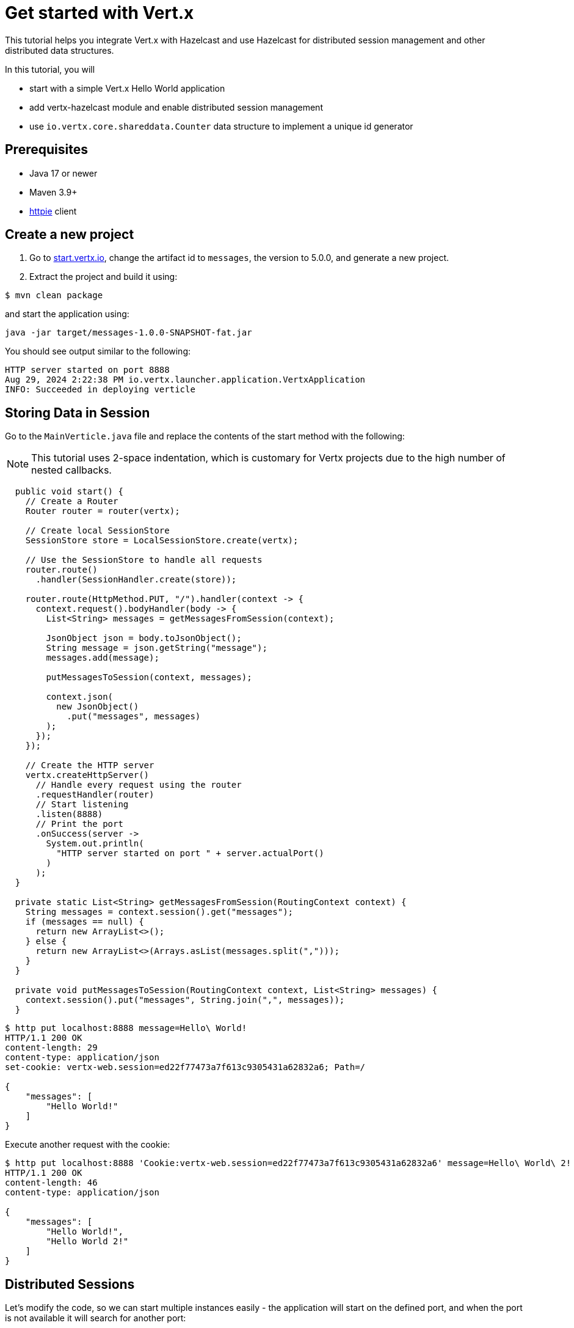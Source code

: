 = Get started with Vert.x

This tutorial helps you integrate Vert.x with Hazelcast and use Hazelcast for distributed session management and other distributed data structures.

In this tutorial, you will

- start with a simple Vert.x Hello World application
- add vertx-hazelcast module and enable distributed session management
- use `io.vertx.core.shareddata.Counter` data structure to implement a unique id generator

== Prerequisites

- Java 17 or newer
- Maven 3.9+
- link:https://httpie.io[httpie] client

== Create a new project

1. Go to link:https://start.vertx.io[start.vertx.io], change the artifact id to `messages`, the version to 5.0.0, and generate a new project.

2. Extract the project and build it using:

[source,bash]
----
$ mvn clean package
----

and start the application using:

[source,bash]
----
java -jar target/messages-1.0.0-SNAPSHOT-fat.jar
----

You should see output similar to the following:

[source]
----
HTTP server started on port 8888
Aug 29, 2024 2:22:38 PM io.vertx.launcher.application.VertxApplication
INFO: Succeeded in deploying verticle
----

== Storing Data in Session

Go to the `MainVerticle.java` file and replace the contents of the start method with the following:

NOTE: This tutorial uses 2-space indentation, which is customary for Vertx projects due to the high number of nested callbacks.

[source,java]
----
  public void start() {
    // Create a Router
    Router router = router(vertx);

    // Create local SessionStore
    SessionStore store = LocalSessionStore.create(vertx);

    // Use the SessionStore to handle all requests
    router.route()
      .handler(SessionHandler.create(store));

    router.route(HttpMethod.PUT, "/").handler(context -> {
      context.request().bodyHandler(body -> {
        List<String> messages = getMessagesFromSession(context);

        JsonObject json = body.toJsonObject();
        String message = json.getString("message");
        messages.add(message);

        putMessagesToSession(context, messages);

        context.json(
          new JsonObject()
            .put("messages", messages)
        );
      });
    });

    // Create the HTTP server
    vertx.createHttpServer()
      // Handle every request using the router
      .requestHandler(router)
      // Start listening
      .listen(8888)
      // Print the port
      .onSuccess(server ->
        System.out.println(
          "HTTP server started on port " + server.actualPort()
        )
      );
  }

  private static List<String> getMessagesFromSession(RoutingContext context) {
    String messages = context.session().get("messages");
    if (messages == null) {
      return new ArrayList<>();
    } else {
      return new ArrayList<>(Arrays.asList(messages.split(",")));
    }
  }

  private void putMessagesToSession(RoutingContext context, List<String> messages) {
    context.session().put("messages", String.join(",", messages));
  }
----

[source,bash]
----
$ http put localhost:8888 message=Hello\ World!
HTTP/1.1 200 OK
content-length: 29
content-type: application/json
set-cookie: vertx-web.session=ed22f77473a7f613c9305431a62832a6; Path=/

{
    "messages": [
        "Hello World!"
    ]
}

----

Execute another request with the cookie:

[source,bash]
----
$ http put localhost:8888 'Cookie:vertx-web.session=ed22f77473a7f613c9305431a62832a6' message=Hello\ World\ 2!
HTTP/1.1 200 OK
content-length: 46
content-type: application/json

{
    "messages": [
        "Hello World!",
        "Hello World 2!"
    ]
}

----

== Distributed Sessions

Let's modify the code, so we can start multiple instances easily - the application will start on the defined port, and when the port is not available it will search for another port:

Add the following method to the `MainVerticle.java` class:

[source,java]
----
  private int findFreePort(int from) {
    for (int port = from; port < from + 100; port++) {
      try {
        new ServerSocket(port).close();
        return port;
      } catch (IOException e) {
        // port not available, try next
      }
    }
    throw new RuntimeException("Could not find an available port");
  }
----

and use it in the `start` method:

[source,java]
----
    ...
    int port = findFreePort(8888);

    // Create the HTTP server
    vertx.createHttpServer()
      // Handle every request using the router
      .requestHandler(router)
      // Start listening
      .listen(port)
    ...
----

Now, we can start two instances:

[source,bash]
----
$ java -jar target/vertx-hz-1.0.0-SNAPSHOT-fat.jar
HTTP server started on port 8888
Aug 30, 2024 9:09:44 AM io.vertx.launcher.application.VertxApplication
INFO: Succeeded in deploying verticle

...

$ java -jar target/vertx-hz-1.0.0-SNAPSHOT-fat.jar
HTTP server started on port 8889
Aug 30, 2024 9:09:47 AM io.vertx.launcher.application.VertxApplication
INFO: Succeeded in deploying verticle
----

and we can see the session is not shared between the instances. Here is the request to the first instance:

[source, bash]
----
$ http PUT localhost:8888 message="Hello world"
HTTP/1.1 200 OK
content-length: 28
content-type: application/json
set-cookie: vertx-web.session=00f219c166ca50727d23eaaf9fe54229; Path=/

{
    "messages": [
        "Hello world"
    ]
}
----

and here is the request to the 2nd instance. Notice the different port and that we use the cookie we received, but the data does not contain the previous message.

[source, bash]
----
$ http PUT localhost:8889 message="Hello world 2" 'Cookie: vertx-web.session=00f219c166ca50727d23eaaf9fe54229'
HTTP/1.1 200 OK
content-length: 30
content-type: application/json
set-cookie: vertx-web.session=a1486c5ed6416972fdc356e4d91d2397; Path=/

{
    "messages": [
        "Hello world 2"
    ]
}
----

We will fix that by using a Hazelcast Cluster Manager which resides in the `io.vertx:vertx-hazelcast` which is maintained by the Vert.x team, with contributions from Hazelcast, and is built on top of open-source Hazelcast.

Change the following part of the `start` method:

[source,java]
----
// Create local SessionStore
SessionStore store = LocalSessionStore.create(vertx);
----

to the following:

[source,java]
----
// Create clustered SessionStore
SessionStore store = ClusteredSessionStore.create(vertx);
----

and from now on we will start the application with `-server` parameter, which tells Vert.x to look for a cluster manager implementation.

We also need to provide a Hazelcast configuration file, and create a file cluster.xml in the `src/main/resources` directory:

[source,xml]
----
<?xml version="1.0" encoding="UTF-8"?>

<hazelcast xmlns="http://www.hazelcast.com/schema/config"
  xmlns:xsi="http://www.w3.org/2001/XMLSchema-instance"
  xsi:schemaLocation="http://www.hazelcast.com/schema/config
           https://www.hazelcast.com/schema/config/hazelcast-config-5.5.xsd">

  <network>
    <join>
      <multicast enabled="true"/>
    </join>
  </network>

  <multimap name="__vertx.subs">
    <backup-count>1</backup-count>
    <value-collection-type>SET</value-collection-type>
  </multimap>

  <map name="__vertx.haInfo">
    <backup-count>1</backup-count>
  </map>

  <map name="__vertx.nodeInfo">
    <backup-count>1</backup-count>
  </map>

  <cp-subsystem>
    <cp-member-count>0</cp-member-count>
    <semaphores>
      <semaphore>
        <name>__vertx.*</name>
        <jdk-compatible>false</jdk-compatible>
        <initial-permits>1</initial-permits>
      </semaphore>
    </semaphores>
  </cp-subsystem>
</hazelcast>
----

Now rebuild the project and start the application. You will see more verbose output as Hazelcast prints its own startup logs:

[source,bash]
----
$ java -jar target/vertx-hz-1.0.0-SNAPSHOT-fat.jar -cluster
...
HTTP server started on port 8888
...
Members {size:2, ver:2} [
	Member [192.168.0.10]:5701 - e29f0362-f9a9-4708-b6e5-1a6067b5aa39 this
	Member [192.168.0.10]:5702 - 74014573-a18a-44f2-9ca7-fd90b70dcb43
]
...
----

and

[source,bash]
----
$ java -jar target/vertx-hz-1.0.0-SNAPSHOT-fat.jar -cluster
...
HTTP server started on port 8889
...
Members {size:2, ver:2} [
	Member [192.168.0.10]:5701 - e29f0362-f9a9-4708-b6e5-1a6067b5aa39
	Member [192.168.0.10]:5702 - 74014573-a18a-44f2-9ca7-fd90b70dcb43 this
]
...
----

Putting two messages into different instances while using the same cookie, we see that the session is shared between the instances.

[source,bash]
----
$ http PUT localhost:8888 message="Hello world"
HTTP/1.1 200 OK
content-length: 31
content-type: application/json
set-cookie: vertx-web.session=1ab47cb96731123135f25ec7b67efd64; Path=/

{
    "messages": [
        "",
        "Hello world"
    ]
}
----

[source,bash]
----
$ http PUT localhost:8889 message="Hello world 2" 'Cookie: vertx-web.session=674806546c690674962f279670abefcf'
HTTP/1.1 200 OK
content-length: 44
content-type: application/json

{
    "messages": [
        "Hello world",
        "Hello world 2"
    ]
}
----

== Using Counter

Replace this part of the code at the end of the `start()` method:

[source,java]
----
context.json(
  new JsonObject()
    .put("messages", messages)
);
----

with the following:

[source,java]
----
context.vertx()
  .sharedData()
  .getCounter("requestId")
  .onSuccess(counter -> {
    counter.incrementAndGet()
      .onSuccess(requestId -> {
        context.json(
          new JsonObject()
            .put("requestId", requestId)
            .put("messages", messages)
        );
      });
  });
----

When you now try the application, you can see the response contains an additional field named `requestId` and its value increments for every request.

[source,bash]
----
$ http PUT localhost:8888 message="Hello world"
HTTP/1.1 200 OK
content-length: 42
content-type: application/json
set-cookie: vertx-web.session=d9fb4cada5c0fc625089a38f3de13e3c; Path=/

{
    "messages": [
        "Hello world"
    ],
    "requestId": 1
}
----